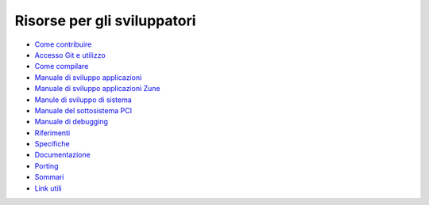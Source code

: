 ============================
Risorse per gli sviluppatori
============================

+ `Come contribuire`__
+ `Accesso Git e utilizzo`__
+ `Come compilare`__
+ `Manuale di sviluppo applicazioni`__
+ `Manuale di sviluppo applicazioni Zune`__
+ `Manule di sviluppo di sistema`__
+ `Manuale del sottosistema PCI`__
+ `Manuale di debugging`__
+ `Riferimenti`__
+ `Specifiche`__
+ `Documentazione`__
+ `Porting`__
+ `Sommari`__
+ `Link utili`__

__ contribute
__ git
__ compiling
__ app-dev/index
__ zune-dev/index
__ sys-dev/index
__ hardware/pci
__ debugging
__ autodocs/index
__ specifications/index
__ documenting
__ porting
__ summaries/index
__ links

